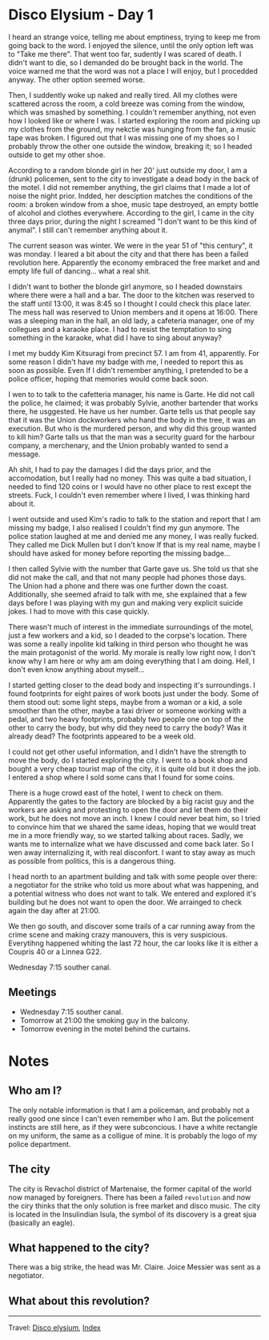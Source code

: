 #+startup: content indent

* Disco Elysium - Day 1

I heard an strange voice, telling me about emptiness, trying to keep
me from going back to the word. I enjoyed the silence, until the only
option left was to "Take me there". That went too far, sudently I was
scared of death. I didn't want to die, so I demanded do be brought
back in the world. The voice warned me that the word was not a place
I will enjoy, but I procedded anyway. The other option seemed worse.

Then, I suddently woke up naked and really tired. All my clothes
were scattered across the room, a cold breeze was coming from the
window, which was smashed by something. I couldn't remember anything,
not even how I looked like or where I was. I started exploring the room
and picking up my clothes from the ground, my nekctie was hunging from
the fan, a music tape was broken. I figured out that I was missing one
of my shoes so I probably throw the other one outside the window,
breaking it; so I headed outside to get my other shoe.

According to a random blonde girl in her 20' just outside my door, I
am a (drunk) policemen, sent to the city to investigate a dead body in
the back of the motel. I did not remember anything, the girl claims that
I made a lot of noise the night prior. Indded, her desciption matches
the conditions of the room: a broken window from a shoe, music tape
destroyed, an empty bottle of alcohol and clothes everywhere.
According to the girl, I came in the city three days prior, during
the night I screamed "I don't want to be this kind of anymal".
I still can't remember anything about it.

The current season was winter. We were in the year 51 of "this century",
it was monday. I leared a bit about the city and that there has been a
failed revolution here. Apparently the economy embraced the free
market and and empty life full of dancing... what a real shit.

I didn't want to bother the blonde girl anymore, so I headed downstairs
where there were a hall and a bar. The door to the kitchen was reserved
to the staff until 13:00, it was 8:45 so I thought I could check this
place later. The mess hall was reserved to Union members and it opens
at 16:00. There was a sleeping man in the hall, an old lady, a cafeteria
manager, one of my collegues and a karaoke place. I had to resist the
temptation to sing something in the karaoke, what did I have to sing
about anyway?

I met my buddy Kim Kitsuragi from precinct 57. I am from 41,
apparently. For some reason I didn't have my badge with me, I needed to
report this as soon as possible. Even If I didn't remember anything, I
pretended to be a police officer, hoping that memories would come back
soon.

I wen to to talk to the cafetteria manager, his name is Garte. He did not
call the police, he claimed; it was probably Sylvie, another bartender
that works there, he usggested. He have us her number. Garte tells us
that people say that it was the Union dockworkers who hand the body in
the tree, it was an execution. But who is the murdered person, and why
did this group wanted to kill him? Garte talls us that the man was a
security guard for the harbour company, a merchenary, and the Union
probably wanted to send a message.

Ah shit, I had to pay the damages I did the days prior, and the
accomodation, but I really had no money. This was quite a bad situation,
I needed to find 120 coins or I would have no other place to rest except
the streets. Fuck, I couldn't even remember where I lived, I was
thinking hard about it.

I went outside and used Kim's radio to talk to the station and report
that I am missing my badge, I also realised I couldn't find my gun
anymore. The police station laughed at me and denied me any money, I
was really fucked. They called me Dick Mullen but I don't know
If that is my real name, maybe I should have asked for money before
reporting the missing badge...

I then called Sylvie with the number that Garte gave us. She told us
that she did not make the call, and that not many people had phones
those days. The Union had a phone and there was one further down the
coast. Additionally, she seemed afraid to talk with me, she explained
that a few days before I was playing with my gun and making very
explicit suicide jokes. I had to move with this case quickly.

There wasn't much of interest in the immediate surroundings of the
motel, just a few workers and a kid, so I deaded to the corpse's
location. There was some a really inpolite kid talking in third
person who thought he was the main protagonist of the world. My morale
is really low right now, I don't know why I am here or why am am doing
everything that I am doing. Hell, I don't even know anything about
myself...

I started getting closer to the dead body and inspecting it's
surroundings. I found footprints for eight paires of work boots just
under the body. Some of them stood out: some light steps, maybe from
a woman or a kid, a sole smoother than the other, maybe a taxi driver
or someone working with a pedal, and two heavy footprints, probably
two people one on top of the other to carry the body, but why did
they need to carry the body? Was it already dead? The footprints
appeared to be a week old.

I could not get other useful information, and I didn't have the
strength to move the body, do I started exploring the city. I went
to a book shop and bought a very cheap tourist map of the city, it is
quite old but it does the job. I entered a shop where I sold some
cans that I found for some coins.

There is a huge crowd east of the hotel, I went to check on them.
Apparently the gates to the factory are blocked by a big racist guy
and the workers are asking and protesting to open the door and let
them do their work, but he does not move an inch. I knew I could
never beat him, so I tried to convince him that we shared the same
ideas, hoping that we would treat me in a more friendly way, so
we started talking about races. Sadly, we wants me to internalize
what we have discussed and come back later. So I wen away
internalizing it, with real disconfort. I want to stay away as much
as possible from politics, this is a dangerous thing.

I head north to an apartment building and talk with some people
over there: a negotiator for the strike who told us more about
what was happening, and a potential witness who does not want to
talk. We entered and explored it's building but he does not want
to open the door. We arrainged to check again the day after at 21:00.

We then go south, and discover some trails of a car running away
from the crime scene and making crazy manouvers, this is very
suspicious. Everytihng happened whiting the last 72 hour, the car
looks like it is either a Coupris 40 or a Linnea G22.

Wednesday 7:15 souther canal.

** Meetings

- Wednesday 7:15 souther canal.
- Tomorrow at 21:00 the smoking guy in the balcony.
- Tomorrow evening in the motel behind the curtains.

* Notes
** Who am I?

The only notable information is that I am a policeman, and probably
not a really good one since I can't even remember who I am. But the
policement instincts are still here, as if they were subconcious.
I have a white rectangle on my uniform, the same as a colligue of mine.
It is probably the logo of my police department.

** The city

The city is Revachol district of Martenaise, the former capital of
the world now managed by foreigners. There has been a failed
=revolution= and now the ciry thinks that the only solution is free
market and disco music.  The city is located in the Insulindian Isula,
the symbol of its discovery is a great sjua (basically an eagle).

** What happened to the city?

There was a big strike, the head was Mr. Claire. Joice Messier was
sent as a negotiator.

** What about this revolution?

-----

Travel: [[file:disco-elysium.org][Disco elysium]], [[file:../../theindex.org][Index]]
